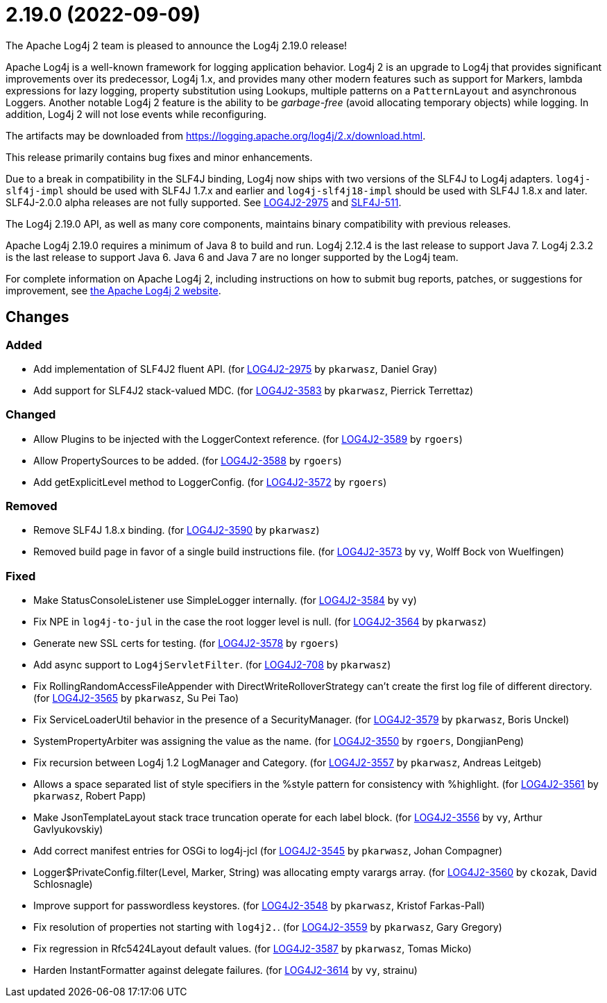 ////
    Licensed to the Apache Software Foundation (ASF) under one or more
    contributor license agreements.  See the NOTICE file distributed with
    this work for additional information regarding copyright ownership.
    The ASF licenses this file to You under the Apache License, Version 2.0
    (the "License"); you may not use this file except in compliance with
    the License.  You may obtain a copy of the License at

         https://www.apache.org/licenses/LICENSE-2.0

    Unless required by applicable law or agreed to in writing, software
    distributed under the License is distributed on an "AS IS" BASIS,
    WITHOUT WARRANTIES OR CONDITIONS OF ANY KIND, either express or implied.
    See the License for the specific language governing permissions and
    limitations under the License.
////

////
*DO NOT EDIT THIS FILE!!*
This file is automatically generated from the release changelog directory!
////

= 2.19.0 (2022-09-09)

The Apache Log4j 2 team is pleased to announce the Log4j 2.19.0 release!

Apache Log4j is a well-known framework for logging application behavior.
Log4j 2 is an upgrade to Log4j that provides significant improvements over its predecessor, Log4j 1.x, and provides many other modern features such as support for Markers, lambda expressions for lazy logging, property substitution using Lookups, multiple patterns on a `PatternLayout` and asynchronous Loggers.
Another notable Log4j 2 feature is the ability to be _garbage-free_ (avoid allocating temporary objects) while logging.
In addition, Log4j 2 will not lose events while reconfiguring.

The artifacts may be downloaded from https://logging.apache.org/log4j/2.x/download.html[].

This release primarily contains bug fixes and minor enhancements.

Due to a break in compatibility in the SLF4J binding, Log4j now ships with two versions of the SLF4J to Log4j adapters.
`log4j-slf4j-impl` should be used with SLF4J 1.7.x and earlier and `log4j-slf4j18-impl` should be used with SLF4J 1.8.x and later.
SLF4J-2.0.0 alpha releases are not fully supported.
See https://issues.apache.org/jira/browse/LOG4J2-2975[LOG4J2-2975] and https://jira.qos.ch/browse/SLF4J-511[SLF4J-511].

The Log4j 2.19.0 API, as well as many core components, maintains binary compatibility with previous releases.

Apache Log4j 2.19.0 requires a minimum of Java 8 to build and run.
Log4j 2.12.4 is the last release to support Java 7.
Log4j 2.3.2 is the last release to support Java 6.
Java 6 and Java 7 are no longer supported by the Log4j team.

For complete information on Apache Log4j 2, including instructions on how to submit bug reports, patches, or suggestions for improvement, see http://logging.apache.org/log4j/2.x/[the Apache Log4j 2 website].

== Changes

=== Added

* Add implementation of SLF4J2 fluent API. (for https://issues.apache.org/jira/browse/LOG4J2-2975[LOG4J2-2975] by `pkarwasz`, Daniel Gray)
* Add support for SLF4J2 stack-valued MDC. (for https://issues.apache.org/jira/browse/LOG4J2-3583[LOG4J2-3583] by `pkarwasz`, Pierrick Terrettaz)

=== Changed

* Allow Plugins to be injected with the LoggerContext reference. (for https://issues.apache.org/jira/browse/LOG4J2-3589[LOG4J2-3589] by `rgoers`)
* Allow PropertySources to be added. (for https://issues.apache.org/jira/browse/LOG4J2-3588[LOG4J2-3588] by `rgoers`)
* Add getExplicitLevel method to LoggerConfig. (for https://issues.apache.org/jira/browse/LOG4J2-3572[LOG4J2-3572] by `rgoers`)

=== Removed

* Remove SLF4J 1.8.x binding. (for https://issues.apache.org/jira/browse/LOG4J2-3590[LOG4J2-3590] by `pkarwasz`)
* Removed build page in favor of a single build instructions file. (for https://issues.apache.org/jira/browse/LOG4J2-3573[LOG4J2-3573] by `vy`, Wolff Bock von Wuelfingen)

=== Fixed

* Make StatusConsoleListener use SimpleLogger internally. (for https://issues.apache.org/jira/browse/LOG4J2-3584[LOG4J2-3584] by `vy`)
* Fix NPE in `log4j-to-jul` in the case the root logger level is null. (for https://issues.apache.org/jira/browse/LOG4J2-3564[LOG4J2-3564] by `pkarwasz`)
* Generate new SSL certs for testing. (for https://issues.apache.org/jira/browse/LOG4J2-3578[LOG4J2-3578] by `rgoers`)
* Add async support to `Log4jServletFilter`. (for https://issues.apache.org/jira/browse/LOG4J2-708[LOG4J2-708] by `pkarwasz`)
* Fix RollingRandomAccessFileAppender with DirectWriteRolloverStrategy can't create the first log file of different directory. (for https://issues.apache.org/jira/browse/LOG4J2-3565[LOG4J2-3565] by `pkarwasz`, Su Pei Tao)
* Fix ServiceLoaderUtil behavior in the presence of a SecurityManager. (for https://issues.apache.org/jira/browse/LOG4J2-3579[LOG4J2-3579] by `pkarwasz`, Boris Unckel)
* SystemPropertyArbiter was assigning the value as the name. (for https://issues.apache.org/jira/browse/LOG4J2-3550[LOG4J2-3550] by `rgoers`, DongjianPeng)
* Fix recursion between Log4j 1.2 LogManager and Category. (for https://issues.apache.org/jira/browse/LOG4J2-3557[LOG4J2-3557] by `pkarwasz`, Andreas Leitgeb)
* Allows a space separated list of style specifiers in the %style pattern for consistency with %highlight. (for https://issues.apache.org/jira/browse/LOG4J2-3561[LOG4J2-3561] by `pkarwasz`, Robert Papp)
* Make JsonTemplateLayout stack trace truncation operate for each label block. (for https://issues.apache.org/jira/browse/LOG4J2-3556[LOG4J2-3556] by `vy`, Arthur Gavlyukovskiy)
* Add correct manifest entries for OSGi to log4j-jcl (for https://issues.apache.org/jira/browse/LOG4J2-3545[LOG4J2-3545] by `pkarwasz`, Johan Compagner)
* Logger$PrivateConfig.filter(Level, Marker, String) was allocating empty varargs array. (for https://issues.apache.org/jira/browse/LOG4J2-3560[LOG4J2-3560] by `ckozak`, David Schlosnagle)
* Improve support for passwordless keystores. (for https://issues.apache.org/jira/browse/LOG4J2-3548[LOG4J2-3548] by `pkarwasz`, Kristof Farkas-Pall)
* Fix resolution of properties not starting with `log4j2.`. (for https://issues.apache.org/jira/browse/LOG4J2-3559[LOG4J2-3559] by `pkarwasz`, Gary Gregory)
* Fix regression in Rfc5424Layout default values. (for https://issues.apache.org/jira/browse/LOG4J2-3587[LOG4J2-3587] by `pkarwasz`, Tomas Micko)
* Harden InstantFormatter against delegate failures. (for https://issues.apache.org/jira/browse/LOG4J2-3614[LOG4J2-3614] by `vy`, strainu)
